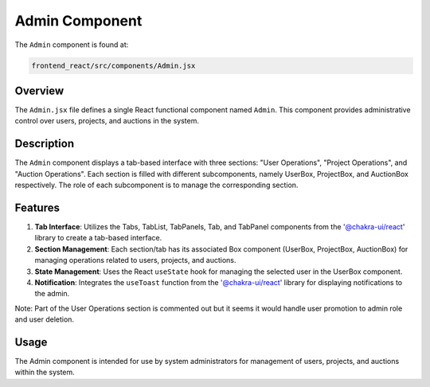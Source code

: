 =======================
Admin Component
=======================

The ``Admin`` component is found at:

.. code-block:: bash

   frontend_react/src/components/Admin.jsx

Overview
=========
The ``Admin.jsx`` file defines a single React functional component named ``Admin``. This component provides administrative control over users, projects, and auctions in the system.

Description
============
The ``Admin`` component displays a tab-based interface with three sections: "User Operations", "Project Operations", and "Auction Operations". Each section is filled with different subcomponents, namely UserBox, ProjectBox, and AuctionBox respectively. The role of each subcomponent is to manage the corresponding section. 

Features
=========
1. **Tab Interface**: Utilizes the Tabs, TabList, TabPanels, Tab, and TabPanel components from the '@chakra-ui/react' library to create a tab-based interface.

2. **Section Management**: Each section/tab has its associated Box component (UserBox, ProjectBox, AuctionBox) for managing operations related to users, projects, and auctions.

3. **State Management**: Uses the React ``useState`` hook for managing the selected user in the UserBox component.

4. **Notification**: Integrates the ``useToast`` function from the '@chakra-ui/react' library for displaying notifications to the admin.

Note: Part of the User Operations section is commented out but it seems it would handle user promotion to admin role and user deletion.

Usage
=====
The Admin component is intended for use by system administrators for management of users, projects, and auctions within the system.
